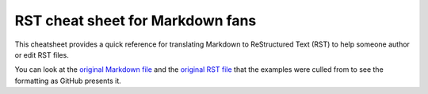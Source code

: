 #################################
RST cheat sheet for Markdown fans
#################################

This cheatsheet provides a quick reference for translating
Markdown to ReStructured Text (RST) to help someone author or edit
RST files.

You can look at the `original Markdown file <md.md>`_ and the
`original RST file <rst.rst>`_ that the examples were culled from
to see the formatting as GitHub presents it.


